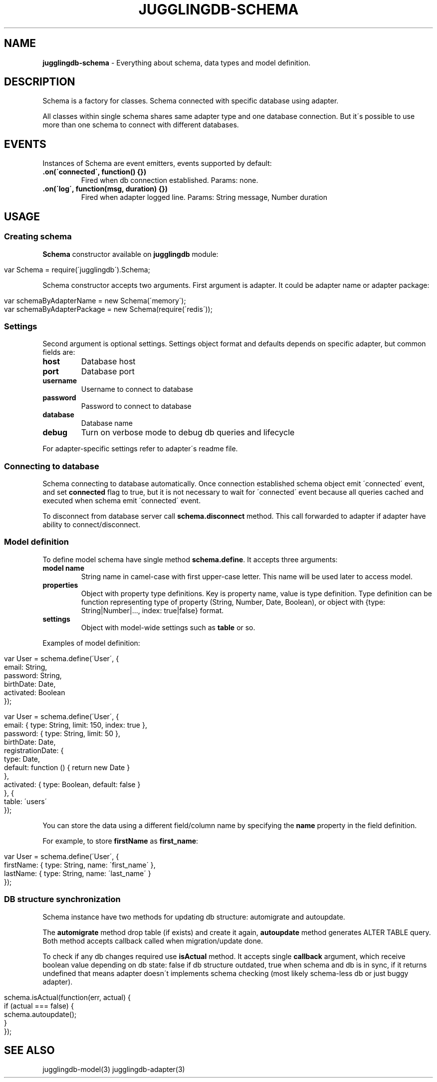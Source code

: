 .\" generated with Ronn/v0.7.3
.\" http://github.com/rtomayko/ronn/tree/0.7.3
.
.TH "JUGGLINGDB\-SCHEMA" "3" "July 2016" "1602 Software" "JugglingDB"
.
.SH "NAME"
\fBjugglingdb\-schema\fR \- Everything about schema, data types and model definition\.
.
.SH "DESCRIPTION"
Schema is a factory for classes\. Schema connected with specific database using adapter\.
.
.P
All classes within single schema shares same adapter type and one database connection\. But it\'s possible to use more than one schema to connect with different databases\.
.
.SH "EVENTS"
Instances of Schema are event emitters, events supported by default:
.
.TP
\fB\.on(\'connected\', function() {})\fR
Fired when db connection established\. Params: none\.
.
.TP
\fB\.on(\'log\', function(msg, duration) {})\fR
Fired when adapter logged line\. Params: String message, Number duration
.
.SH "USAGE"
.
.SS "Creating schema"
\fBSchema\fR constructor available on \fBjugglingdb\fR module:
.
.IP "" 4
.
.nf

var Schema = require(\'jugglingdb\')\.Schema;
.
.fi
.
.IP "" 0
.
.P
Schema constructor accepts two arguments\. First argument is adapter\. It could be adapter name or adapter package:
.
.IP "" 4
.
.nf

var schemaByAdapterName = new Schema(\'memory\');
var schemaByAdapterPackage = new Schema(require(\'redis\'));
.
.fi
.
.IP "" 0
.
.SS "Settings"
Second argument is optional settings\. Settings object format and defaults depends on specific adapter, but common fields are:
.
.TP
\fBhost\fR
Database host
.
.TP
\fBport\fR
Database port
.
.TP
\fBusername\fR
Username to connect to database
.
.TP
\fBpassword\fR
Password to connect to database
.
.TP
\fBdatabase\fR
Database name
.
.TP
\fBdebug\fR
Turn on verbose mode to debug db queries and lifecycle
.
.P
For adapter\-specific settings refer to adapter\'s readme file\.
.
.SS "Connecting to database"
Schema connecting to database automatically\. Once connection established schema object emit \'connected\' event, and set \fBconnected\fR flag to true, but it is not necessary to wait for \'connected\' event because all queries cached and executed when schema emit \'connected\' event\.
.
.P
To disconnect from database server call \fBschema\.disconnect\fR method\. This call forwarded to adapter if adapter have ability to connect/disconnect\.
.
.SS "Model definition"
To define model schema have single method \fBschema\.define\fR\. It accepts three arguments:
.
.TP
\fBmodel name\fR
String name in camel\-case with first upper\-case letter\. This name will be used later to access model\.
.
.TP
\fBproperties\fR
Object with property type definitions\. Key is property name, value is type definition\. Type definition can be function representing type of property (String, Number, Date, Boolean), or object with {type: String|Number|\.\.\., index: true|false} format\.
.
.TP
\fBsettings\fR
Object with model\-wide settings such as \fBtable\fR or so\.
.
.P
Examples of model definition:
.
.IP "" 4
.
.nf

var User = schema\.define(\'User\', {
    email: String,
    password: String,
    birthDate: Date,
    activated: Boolean
});

var User = schema\.define(\'User\', {
    email: { type: String, limit: 150, index: true },
    password: { type: String, limit: 50 },
    birthDate: Date,
    registrationDate: {
        type: Date,
        default: function () { return new Date }
    },
    activated: { type: Boolean, default: false }
}, {
    table: \'users\'
});
.
.fi
.
.IP "" 0
.
.P
You can store the data using a different field/column name by specifying the \fBname\fR property in the field definition\.
.
.P
For example, to store \fBfirstName\fR as \fBfirst_name\fR:
.
.IP "" 4
.
.nf

var User = schema\.define(\'User\', {
  firstName: { type: String, name: \'first_name\' },
  lastName: { type: String, name: \'last_name\' }
});
.
.fi
.
.IP "" 0
.
.SS "DB structure synchronization"
Schema instance have two methods for updating db structure: automigrate and autoupdate\.
.
.P
The \fBautomigrate\fR method drop table (if exists) and create it again, \fBautoupdate\fR method generates ALTER TABLE query\. Both method accepts callback called when migration/update done\.
.
.P
To check if any db changes required use \fBisActual\fR method\. It accepts single \fBcallback\fR argument, which receive boolean value depending on db state: false if db structure outdated, true when schema and db is in sync, if it returns undefined that means adapter doesn\'t implements schema checking (most likely schema\-less db or just buggy adapter)\.
.
.IP "" 4
.
.nf

schema\.isActual(function(err, actual) {
    if (actual === false) {
        schema\.autoupdate();
    }
});
.
.fi
.
.IP "" 0
.
.SH "SEE ALSO"
jugglingdb\-model(3) jugglingdb\-adapter(3)
